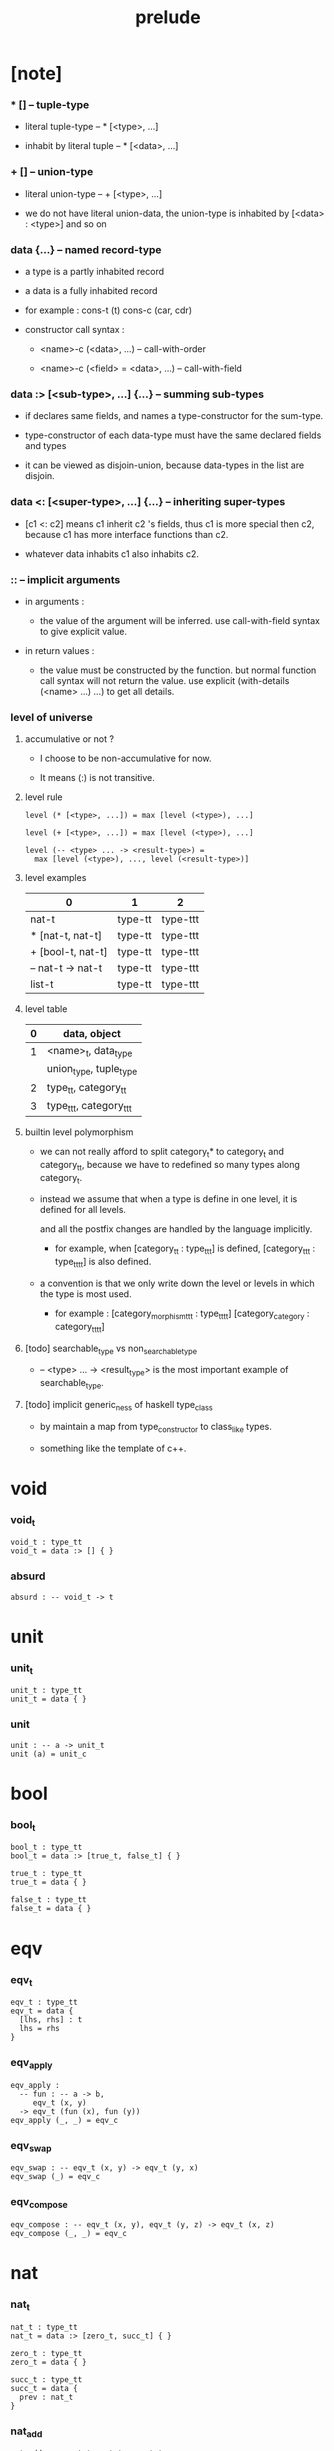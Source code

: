 #+title: prelude

* [note]

*** * [] -- tuple-type

    - literal tuple-type -- * [<type>, ...]

    - inhabit by literal tuple -- * [<data>, ...]

*** + [] -- union-type

    - literal union-type -- + [<type>, ...]

    - we do not have literal union-data,
      the union-type is inhabited by [<data> : <type>] and so on

*** data {...} -- named record-type

    - a type is a partly inhabited record

    - a data is a fully inhabited record

    - for example :
      cons-t (t)
      cons-c (car, cdr)

    - constructor call syntax :

      - <name>-c (<data>, ...) -- call-with-order

      - <name>-c (<field> = <data>, ...) -- call-with-field

*** data :> [<sub-type>, ...] {...} -- summing sub-types

    - if declares same fields,
      and names a type-constructor for the sum-type.

    - type-constructor of each data-type
      must have the same declared fields and types

    - it can be viewed as disjoin-union,
      because data-types in the list are disjoin.

*** data <: [<super-type>, ...] {...} -- inheriting super-types

    - [c1 <: c2] means c1 inherit c2 's fields,
      thus c1 is more special then c2,
      because c1 has more interface functions than c2.

    - whatever data inhabits c1 also inhabits c2.

*** :: -- implicit arguments

    - in arguments :

      - the value of the argument will be inferred.
        use call-with-field syntax to give explicit value.

    - in return values :

      - the value must be constructed by the function.
        but normal function call syntax will not return the value.
        use explicit (with-details (<name> ...) ...) to get all details.

*** level of universe

***** accumulative or not ?

      - I choose to be non-accumulative for now.

      - It means (:) is not transitive.

***** level rule

      #+begin_src cicada
      level (* [<type>, ...]) = max [level (<type>), ...]

      level (+ [<type>, ...]) = max [level (<type>), ...]

      level (-- <type> ... -> <result-type>) =
        max [level (<type>), ..., level (<result-type>)]
      #+end_src

***** level examples

      | 0                 | 1       | 2        |
      |-------------------+---------+----------|
      | nat-t             | type-tt | type-ttt |
      | * [nat-t, nat-t]  | type-tt | type-ttt |
      | + [bool-t, nat-t] | type-tt | type-ttt |
      | -- nat-t -> nat-t | type-tt | type-ttt |
      | list-t            | type-tt | type-ttt |

***** level table

      | 0 | data, object           |
      |---+------------------------|
      | 1 | <name>_t, data_type    |
      |   | union_type, tuple_type |
      |---+------------------------|
      | 2 | type_tt, category_tt   |
      |---+------------------------|
      | 3 | type_ttt, category_ttt |

***** builtin level polymorphism

      - we can not really afford to
        split category_t* to category_t and category_tt,
        because we have to redefined so many types along category_t.

      - instead we assume that when a type is define in one level,
        it is defined for all levels.

        and all the postfix changes
        are handled by the language implicitly.

        - for example, when
          [category_tt : type_ttt] is defined,
          [category_ttt : type_tttt] is also defined.

      - a convention is that
        we only write down the level or levels
        in which the type is most used.

        - for example :
          [category_morphism_ttt : type_tttt]
          [category_category : category_tttt]

***** [todo] searchable_type vs non_searchable_type

      - -- <type> ... -> <result_type>
        is the most important example of searchable_type.

***** [todo] implicit generic_ness of haskell type_class

      - by maintain a map from type_constructor to class_like types.

      - something like the template of c++.

* void

*** void_t

    #+begin_src cicada
    void_t : type_tt
    void_t = data :> [] { }
    #+end_src

*** absurd

    #+begin_src cicada
    absurd : -- void_t -> t
    #+end_src

* unit

*** unit_t

    #+begin_src cicada
    unit_t : type_tt
    unit_t = data { }
    #+end_src

*** unit

    #+begin_src cicada
    unit : -- a -> unit_t
    unit (a) = unit_c
    #+end_src

* bool

*** bool_t

    #+begin_src cicada
    bool_t : type_tt
    bool_t = data :> [true_t, false_t] { }

    true_t : type_tt
    true_t = data { }

    false_t : type_tt
    false_t = data { }
    #+end_src

* eqv

*** eqv_t

    #+begin_src cicada
    eqv_t : type_tt
    eqv_t = data {
      [lhs, rhs] : t
      lhs = rhs
    }
    #+end_src

*** eqv_apply

    #+begin_src cicada
    eqv_apply :
      -- fun : -- a -> b,
         eqv_t (x, y)
      -> eqv_t (fun (x), fun (y))
    eqv_apply (_, _) = eqv_c
    #+end_src

*** eqv_swap

    #+begin_src cicada
    eqv_swap : -- eqv_t (x, y) -> eqv_t (y, x)
    eqv_swap (_) = eqv_c
    #+end_src

*** eqv_compose

    #+begin_src cicada
    eqv_compose : -- eqv_t (x, y), eqv_t (y, z) -> eqv_t (x, z)
    eqv_compose (_, _) = eqv_c
    #+end_src

* nat

*** nat_t

    #+begin_src cicada
    nat_t : type_tt
    nat_t = data :> [zero_t, succ_t] { }

    zero_t : type_tt
    zero_t = data { }

    succ_t : type_tt
    succ_t = data {
      prev : nat_t
    }
    #+end_src

*** nat_add

    #+begin_src cicada
    nat_add : -- nat_t, nat_t -> nat_t
    nat_add (x, y) = {
      case x {
        zero_t => y
        succ_t => succ_c (nat_add (x.prev, y))
      }
    }
    #+end_src

*** nat_mul

    #+begin_src cicada
    nat_mul : -- nat_t, nat_t -> nat_t
    nat_mul (x, y) = {
      case x {
        zero_t => zero_c
        succ_t => nat_add (y, nat_mul (x.prev, y))
      }
    }
    #+end_src

*** nat_factorial

    #+begin_src cicada
    nat_factorial : -- nat_t -> nat_t
    nat_factorial (x) = {
      case x {
        zero_t => succ_c (zero_c)
        succ_t => nat_mul (x, nat_factorial (x.prev))
      }
    }
    #+end_src

*** nat_even_p

    #+begin_src cicada
    nat_even_p : -- nat_t -> bool_t
    nat_even_p (x) = {
      case x {
        zero_t => true_c
        succ_t => case x.prev {
          zero_t => false_c
          succ_t => nat_even_p (x.prev.prev)
        }
      }
    }
    #+end_src

*** nat_even_t

    #+begin_src cicada
    nat_even_t : type_tt
    nat_even_t = data :> [zero_even_t, even_plus_two_even_t] {
      nat : nat_t
    }

    zero_even_t : type_tt
    zero_even_t = data {
      nat : nat_t
      nat = zero_c
    }

    even_plus_two_even_t : type_tt
    even_plus_two_even_t = data {
      nat : nat_t
      prev : nat_even_t (m)
      nat = succ_c (succ_c (m))
    }
    #+end_src

*** two_even

    #+begin_src cicada
    two_even : nat_even_t (succ_c (succ_c (zero_c)))
    two_even = even_plus_two_even_c (zero_even_c)
    #+end_src

*** nat_add_associative

    #+begin_src cicada
    nat_add_associative :
      -- [x, y, z] : nat_t
      -> eqv_t (
           nat_add (nat_add (x, y), z)
           nat_add (x, nat_add (y, z)))
    nat_add_associative (x, y, z) = {
      case x {
        zero_t => eqv_c
        succ_t => eqv_apply (
          succ_c, nat_add_associative (x.prev, y, z))
      }
    }
    #+end_src

*** nat_add_commutative

    #+begin_src cicada
    nat_add_commutative :
      -- [x, y] : nat_t
      -> eqv_t (
           nat_add (x, y),
           nat_add (y, x))
    nat_add_commutative (x, y) = case x {
      zero_t => nat_add_zero_commutative (y)
      succ_t => eqv_compose (
        eqv_apply (succ_c, nat_add_commutative (x.prev, y))
        nat_add_succ_commutative (y, x.prev))
    }
    #+end_src

*** nat_add_zero_commutative

    #+begin_src cicada
    nat_add_zero_commutative :
      -- x : nat_t
      -> eqv_t (
           nat_add (zero_c, x),
           nat_add (x, zero_c))
    nat_add_zero_commutative (x) = {
      case x {
        zero_t => eqv_c
        succ_t => eqv_apply (succ_c, nat_add_zero_commutative (x.prev))
      }
    }
    #+end_src

*** nat_add_succ_commutative_1

    #+begin_src cicada
    nat_add_succ_commutative_1 :
      -- [x, y] : nat_t
      -> eqv_t (
           nat_add (succ_c (x), y),
           succ_c (nat_add (x, y)))
    nat_add_succ_commutative_1 (x, y) = {
      case x {
        zero_t => eqv_c
        succ_t => eqv_apply (
          succ_c, nat_add_succ_commutative_1 (x.prev, y))
      }
    }
    #+end_src

*** nat_add_succ_commutative_2

    #+begin_src cicada
    nat_add_succ_commutative_2 :
      -- [x, y] : nat_t
      -> eqv_t (
           nat_add (y, succ_c (x)),
           succ_c (nat_add (x, y)))
    nat_add_succ_commutative_2 (x, y) = {
      case x {
        zero_t => eqv_c
        succ_t => eqv_apply (
          succ_c, nat_add_succ_commutative_2 (x.prev, y))
      }
    }
    #+end_src

* list

*** list_t

    #+begin_src cicada
    list_t : type_tt
    list_t = data :> [null_t, cons_t] {
      t : type_tt
    }

    null_t : type_tt
    null_t = data {
      t : type_tt
    }

    cons_t : type_tt
    cons_t = data {
      t : type_tt
      car : t
      cdr : list_t (t)
    }
    #+end_src

*** list_length

    #+begin_src cicada
    list_length : -- list_t (t) -> nat_t
    list_length (list) = {
      case list {
        null_t => zero_c
        cons_t => succ_c (list_length (list.cdr))
      }
    }
    #+end_src

*** list_append

    #+begin_src cicada
    list_append : -- list_t (t) list_t (t) -> list_t (t)
    list_append (ante, succ) = {
      case ante {
        null_t => succ
        cons_t => cons_c (ante.car, list_append (ante.cdr, succ))
      }
    }
    #+end_src

*** list_map

    #+begin_src cicada
    list_map : -- -- a -> b, list_t (a) -> list_t (b)
    list_map (fun, list) = {
      case list {
        null_t => list
        cons_t => cons_c (fun (list.car), list_map (fun, list.cdr))
      }
    }
    #+end_src

*** list_remove_first

    #+begin_src cicada
    list_remove_first : -- t, list_t (t) -> list_t (t)
    list_remove_first (x, list) = {
      case list {
        null_t => list
        cons_t =>
          if eq_p (list.car, x)
            list.cdr
          else
            cons_c (list.car, list_remove_first (list.cdr, x))
      }
    }
    #+end_src

*** list_length_t

    #+begin_src cicada
    list_length_t : type_tt
    list_length_t = data :> [zero_length_t succ_length_t] {
      list : list_t (t)
      length : nat_t
    }

    zero_length_t : type_tt
    zero_length_t = data {
      list : list_t (t)
      length : nat_t
      list = null_c
      length = zero_c
    }

    succ_length_t : type_tt
    succ_length_t = data {
      list : list_t (t)
      length : nat_t
      prev : list_length_t (list, length)
      list = cons_c (x, list)
      length = succ_c (length)
    }
    #+end_src

*** [note] `append` in prolog

    #+begin_src cicada
    note {
      in prolog, we will have :
        append([], Succ, Succ).
        append([Car | Cdr], Succ, [Car | ResultCdr]):_
          append(Cdr, Succ, ResultCdr).
    }
    #+end_src

*** list_append_t

    #+begin_src cicada
    list_append_t : type_tt
    list_append_t = data :> [zero_append_t, succ_append_t] {
      [ante, succ, result] : list_t (t)
    }

    zero_append_t : type_tt
    zero_append_t = data {
      [ante, succ, result] : list_t (t)
      ante = null_c
      result = succ
    }

    succ_append_t : type_tt
    succ_append_t = data {
      [ante, succ, result] : list_t (t)
      prev : list_append_t (cdr, succ, result_cdr)
      ante = cons_c (car, cdr)
      result = cons_c (car, result_cdr)
    }
    #+end_src

* vect

*** vect_t

    #+begin_src cicada
    vect_t : type_tt
    vect_t = data :> [null_vect_t cons_vect_tt] {
      t : type_tt
      length : nat_t
    }

    null_vect_t : type_tt
    null_vect_t = data {
      t : type_tt
      length : nat_t
      length = zero_c
    }

    cons_vect_t : type_tt
    cons_vect_t = data {
      t : type_tt
      length : nat_t
      car : t
      cdr : vect_t (t, length)
      length = succ_c (length)
    }
    #+end_src

*** vect_append

    #+begin_src cicada
    vect_append :
      -- vect_t (t, m)
         vect_t (t, n)
      -> vect_t (t, nat_add (m, n))
    vect_append (ante, succ) = {
      case ante {
        null_vect_t => succ
        cons_vect_t => cons_vect_c (
          ante.car, vect_append (ante.cdr, succ))
      }
    }
    #+end_src

*** vect_map

    #+begin_src cicada
    vect_map : -- -- a -> b, vect_t (a, n) -> vect_t (a, n)
    vect_map (fun, list) = {
      case list {
        null_vect_t => list
        cons_vect_t => cons_vect_c (
          fun (list.car), vect_map (fun, list.cdr))
      }
    }
    #+end_src

* order

*** preorder_tt

    #+begin_src cicada
    note {
      preorder is a thin category
      with at most one morphism from an object to another.
    }

    preorder_tt : type_ttt
    preorder_tt = data {
      element_t : type_tt

      pre_t :
        -- element_t, element_t
        -> type_tt

      pre_reflexive :
        -- a :: element_t
        -> pre_t (a, a)

      pre_transitive :
        -- pre_t (a, b)
           pre_t (b, c)
        -> pre_t (a, c)
    }
    #+end_src

*** partial_order_tt

    #+begin_src cicada
    partial_order_tt : type_ttt
    partial_order_tt = data <: [preorder_tt] {
      element_eqv_t :
        -- element_t
           element_t
        -> type_tt

      pre_anti_symmetric :
        -- pre_t (a, b)
           pre_t (b, a)
        -> element_eqv_t (a, b)
    }
    #+end_src

*** eqv_relation_tt

    #+begin_src cicada
    eqv_relation_tt : type_ttt
    eqv_relation_tt = data <: [preorder_tt] {
      pre_symmetric :
        -- pre_t (a, b)
        -> pre_t (b, a)
    }
    #+end_src

*** total_order_tt

    #+begin_src cicada
    total_order_tt : type_ttt
    total_order_tt = data <: [partial_order_tt] {
      pre_connex :
        -- [a, b] : element_t
        -> + [pre_t (a, b), pre_t (b, a)]
    }
    #+end_src

* unique

*** unique_tt

    #+begin_src cicada
    unique_tt : type_ttt
    unique_tt = data {
      t : type_tt
      value : t
      underlying_eqv_t : -- t, t -> type_tt
      condition_t : -- t -> type_tt

      unique_proof :
        * [condition_t (value)
           -- another : t
              condition_t (another)
           -> underlying_eqv_t (value, another)]
    }
    #+end_src

*** [todo] (unique)

    #+begin_src cicada
    (unique <t>
     of <value>
     under <underlying_eqv_t>
     such_that <condition_t>) = macro {
       unique_tt
         t = <t>
         value = <value>
         underlying_eqv_t = <underlying_eqv_t>
         condition_t = <condition_t>
     }
    #+end_src

* category

*** category_ttt

    #+begin_src cicada
    category_ttt : type_tttt
    category_ttt = data {
      object_tt : type_ttt
      arrow_tt : -- object_tt object_tt -> type_ttt
      arrow_eqv_tt : -- arrow_tt (a, b), arrow_tt (a, b) -> type_ttt

      identity : -- a :: object_tt -> arrow_tt (a, a)

      compose : -- arrow_tt (a, b), arrow_tt (b, c) -> arrow_tt (a, c)

      identity_neutral_left :
        -- f : arrow_tt (a, b)
        -> arrow_eqv_tt (f, compose (identity, f))

      identity_neutral_right :
        -- f : arrow_tt (a, b)
        -> arrow_eqv_tt (f, compose (f, identity))

      compose_associative :
        -- f : arrow_tt (a, b)
           g : arrow_tt (b, c)
           h : arrow_tt (c, d)
        -> arrow_eqv_tt (
             compose (f, compose (g, h))
             compose (compose (f, g), h))

      arrow_eqv_relation :
        -- [a, b] :: object_tt
        -> eqv_relation_tt (
             element_tt = arrow_tt (a, b)
             pre_tt = arrow_eqv_tt)
    }
    #+end_src

*** basic relation

***** category_ttt.isomorphic_tt

      #+begin_src cicada
      category_ttt.isomorphic_tt : type_ttt
      category_ttt.isomorphic_tt = data {
        [lhs, rhs] : object_tt
        iso : arrow_tt (lhs, rhs)
        inv : arrow_tt (rhs, lhs)
        iso_inv_identity : arrow_eqv_tt (compose (iso, inv), identity)
        inv_iso_identity : arrow_eqv_tt (compose (inv, iso), identity)
      }
      #+end_src

*** universal construction

***** category_ttt.initial_tt

      #+begin_src cicada
      category_ttt.initial_tt : type_ttt
      category_ttt.initial_tt = data {
        initial : object_tt
        factorizer :
          -- cand : object_tt
          -> factor : arrow_tt (initial, cand)
      }
      #+end_src

***** category_ttt.terminal_tt

      #+begin_src cicada
      category_ttt.terminal_tt : type_ttt
      category_ttt.terminal_tt = data <: [terminal_candidate_tt] {
        terminal : object_tt
        factorizer :
          -- cand : object_tt
          -> factor : arrow_tt (cand, terminal)
      }
      #+end_src

***** category_ttt.product_tt

      #+begin_src cicada
      category_ttt.product_candidate_tt : type_ttt
      category_ttt.product_candidate_tt = data {
        fst : object_tt
        snd : object_tt
        product : object_tt
        fst_projection : arrow_tt (product, fst)
        snd_projection : arrow_tt (product, snd)
      }

      category_ttt.product_tt : type_ttt
      category_ttt.product_tt = data <: [product_candidate_tt] {
        factorizer :
          -- cand : product_candidate_tt (fst, snd)
          -> factor : arrow_tt (cand.product, product)
        unique_factor :
          -- cand : product_candidate_tt (fst, snd)
          -> unique factorizer (cand)
             of arrow_tt (cand.product, product)
             under arrow_eqv_tt
             such_that
               arrow_eqv_tt (
                 cand.fst_projection
                 compose (factor, fst_projection))
               arrow_eqv_tt (
                 cand.snd_projection
                 compose (factor, snd_projection))
      }
      #+end_src

***** category_ttt.sum_tt

      #+begin_src cicada
      category_ttt.sum_candidate_tt : type_ttt
      category_ttt.sum_candidate_tt = data {
        fst : object_tt
        snd : object_tt
        sum : object_tt
        fst_injection : arrow_tt (fst, sum)
        snd_injection : arrow_tt (snd, sum)
      }

      category_ttt.sum_tt : type_ttt
      category_ttt.sum_tt = data <: [sum_candidate_tt] {
        factorizer :
          -- cand : sum_candidate_tt (fst, snd)
          -> factor : arrow_tt (sum, cand.sum)
        unique_factor :
          -- cand : sum_candidate_tt (fst, snd)
          -> unique factorizer (cand)
             of arrow_tt (sum, cand.sum)
             under arrow_eqv_tt
             such_that
               arrow_eqv_tt (
                 cand.fst_injection
                 compose (fst_injection, factor))
               arrow_eqv_tt (
                 cand.snd_injection
                 compose (snd_injection, factor))
      }
      #+end_src

*** other structure as category

***** preorder.as_category

      #+begin_src cicada
      note {
        to view a preorder as a category
        we simple view all arrow of the same type as eqv
      }

      preorder.as_category : category_tt
      preorder.as_category = category_cc {
        object_t = element_t

        arrow_t = pre_t

        arrow_eqv_t (_, _) = unit_t

        identity = pre_reflexive

        compose = pre_transitive

        identity_neutral_left (_) = unit_c

        identity_neutral_right (_) = unit_c

        compose_associative (_, _, _) = unit_c
      }
      #+end_src

*** build new category from old category

***** category_ttt.opposite

      #+begin_src cicada
      category_ttt.opposite : category_ttt
      category_ttt.opposite = category_ccc {
        object_tt = this.object_tt

        arrow_tt :
          -- object_tt, object_tt
          -> type_tt
        arrow_tt (a, b) = this.arrow_tt (b, a)

        arrow_eqv_tt :
          -- this.arrow_tt (b, a), this.arrow_tt (b, a)
          -> type_tt
        arrow_eqv_tt = this.arrow_eqv_tt

        identity :
          -- a :: object_tt
          -> arrow_tt (a, a)
        identity = this.identity

        compose :
          -- this.arrow_tt (b, a)
             this.arrow_tt (c, b)
          -> this.arrow_tt (c, a)
        compose (f, g) = this.compose (g, f)

        identity_neutral_left :
          -- f : this.arrow_tt (b, a)
          -> arrow_eqv_tt (f, this.compose (f, identity))
        identity_neutral_left = this.identity_neutral_right

        identity_neutral_right :
          -- f : this.arrow_tt (b, a)
          -> arrow_eqv_tt (f, this.compose (identity, f))
        identity_neutral_right = this.identity_neutral_left

        compose_associative :
          -- f : this.arrow_tt (b, a)
             g : this.arrow_tt (c, b)
             h : this.arrow_tt (d, c)
          -> arrow_eqv_tt (
               this.compose (this.compose (h, g), f)
               this.compose (h, this.compose (g, f)))
        compose_associative (f, g, h) = {
          this.arrow_eqv_relation.pre_symmetric (
            this.compose_associative (h, g, f))
        }
      }
      #+end_src

***** category_product

      #+begin_src cicada
      category_product : -- category_ttt, category_ttt -> category_ttt
      category_product (#1, #2) = category_ccc {
        object_tt = * [#1.object_tt, #2.object_tt]

        arrow_tt (a, b) =
          * [#1.arrow_tt (a.1, b.1)
             #2.arrow_tt (a.2, b.2)]

        arrow_eqv_tt (lhs, rhs) =
          * [#1.arrow_eqv_tt (lhs.1, rhs.1)
             #2.arrow_eqv_tt (lhs.2, rhs.2)]

        identity =
          * [#1.identity
             #2.identity]

        compose (f, g) =
          * [#1.compose (f.1, g.1)
             #2.compose (f.2, g.2)]

        identity_neutral_left (f) =
          * [#1.identity_neutral_left (f.1)
             #2.identity_neutral_left (f.2)]

        identity_neutral_right (f) =
          * [#1.identity_neutral_right (f.1)
             #2.identity_neutral_right (f.2)]

        compose_associative (f, g, h) =
          * [#1.compose_associative (f.1, g.1, h.1)
             #2.compose_associative (f.2, g.2, h.2)]
      }
      #+end_src

* product_closed_category

*** product_closed_category_ttt

    #+begin_src cicada
    product_closed_category_ttt : type_tttt
    product_closed_category_ttt = data <: [category_ttt] {
      product :
        -- [a, b] : object_tt
        -> p : object_tt
           product_relation :: product_tt (a, b, p)
    }
    #+end_src

*** ><><>< product_closed_category_ttt.product_arrow

    #+begin_src cicada
    product_closed_category_ttt.product_arrow :
      -- arrow_tt (a, b)
         arrow_tt (c, d)
      -> arrow_tt (product (a c), product (b, d))
    product_closed_category_ttt.product_arrow (f, g) = {
      with_details product (a, c)
        p <- product_relation
      with_details product (b, d)
        q <- product_relation
      q.factorizer (
        product_candidate_cc (
          fst = b
          snd = d
          product = product (a, c)
          fst_projection = compose (p.fst_projection, f)
          snd_projection = compose (p.fst_projection, g)))
    }
    #+end_src

*** product_closed_category_ttt.exponential_tt

    #+begin_src cicada
    product_closed_category_ttt.exponential_candidate_tt : type_ttt
    product_closed_category_ttt.exponential_candidate_tt = data {
      ante : object_tt
      succ : object_tt
      exponential : object_tt
      eval : arrow_tt (product (exponential, ante), succ)
    }

    category_ttt.exponential_tt : type_ttt
    category_ttt.exponential_tt = data <: [exponential_candidate_tt] {
      factorizer :
        -- cand : exponential_candidate_tt (ante, succ)
        -> factor : arrow_tt (cand.exponential, exponential)
      unique_factor :
        -- cand : exponential_candidate_tt (ante, succ)
        -> unique factorizer (cand)
           of arrow_tt (cand.exponential, exponential)
           under arrow_eqv_tt
           such_that
             arrow_eqv_tt (
               cand.eval,
               compose (eval, product_arrow (factor, identity)))
    }
    #+end_src

* [todo] cartesian_closed_category

* void_category

*** void_arrow_t

    #+begin_src cicada
    void_arrow_t : type_tt
    void_arrow_t = data {
      [ante, succ] : void_t
    }
    #+end_src

*** void_arrow_eqv_t

    #+begin_src cicada
    void_arrow_eqv_t : type_tt
    void_arrow_eqv_t = data {
      [lhs, rhs] : void_arrow_t (a, b)
    }
    #+end_src

*** void_category

    #+begin_src cicada
    void_category : category_tt
    void_category = category_cc {
      object_t = void_t
      arrow_t = void_arrow_t
      arrow_eqv_t = void_arrow_eqv_t

      identity :
        -- a :: void_t
        -> void_arrow_t (a, a)
      identity (_) = void_arrow_c

      compose (_, _) = void_arrow_c

      identity_neutral_left :
        -- f : void_arrow_t (a, b)
        -> void_arrow_eqv_t (f, void_arrow_c)
      identity_neutral_left (_) = void_arrow_eqv_c

      identity_neutral_right :
        -- f : void_arrow_t (a, b)
        -> void_arrow_eqv_t (f, void_arrow_c)
      identity_neutral_right (_) = void_arrow_eqv_c

      compose_associative :
        -- f : void_arrow_t (a, b)
           g : void_arrow_t (b, c)
           h : void_arrow_t (c, d)
        -> void_arrow_eqv_t (void_arrow_eqv_c, void_arrow_eqv_c)
      compose_associative (_, _, _) = void_arrow_eqv_c
    }
    #+end_src

* graph_tt

*** graph_tt

    #+begin_src cicada
    note {
      different between graph and category is that,
      composing [linking] two edges does not give you edge but path.
    }

    graph_tt : type_ttt
    graph_tt = data {
      node_t : type_tt
      edge_t : -- node_t, node_t -> type_tt
    }
    #+end_src

*** graph.path_t

    #+begin_src cicada
    graph_tt.path_t : type_tt
    graph_tt.path_t = data
      :> [node_path_t
          edge_path_t
          link_path_t] {
      [start, end] : node_t
    }

    graph_tt.node_path_t : type_tt
    graph_tt.node_path_t = data {
      [start, end] : node_t
      node : node_t
      start = node
      end = node
    }

    graph_tt.edge_path_t : type_tt
    graph_tt.edge_path_t = data {
      [start, end] : node_t
      edge : edge_t (start, end)
    }

    graph_tt.link_path_t : type_tt
    graph_tt.link_path_t = data {
      [start, end] : node_t
      first : path_t (start, middle)
      next : path_t (middle, end)
    }
    #+end_src

*** graph_tt.path_eqv_t

    #+begin_src cicada
    graph_tt.path_eqv_t : type_tt
    graph_tt.path_eqv_t = data
      :> [refl_path_eqv_t
          node_left_path_eqv_t
          node_right_path_eqv_t
          associative_path_eqv_t] {
      [lhs, rhs] : path_t (a, b)
    }

    graph_tt.refl_path_eqv_t : type_tt
    graph_tt.refl_path_eqv_t = data {
      [lhs, rhs] : path_t (a, b)
      p : path_t (a, b)
      lhs = p
      lhs = p
    }

    graph_tt.node_left_path_eqv_t : type_tt
    graph_tt.node_left_path_eqv_t = data {
      [lhs, rhs] : path_t (a, b)
      p : path_t (a, b)
      lhs = p
      rhs = link_path_c (node_path_c (a), p)
    }

    graph_tt.node_right_path_eqv_t : type_tt
    graph_tt.node_right_path_eqv_t = data {
      [lhs, rhs] : path_t (a, b)
      p : path_t (a, b)
      lhs = p
      rhs = link_path_c (p, node_path_c (b))
    }

    graph_tt.associative_path_eqv_t : type_tt
    graph_tt.associative_path_eqv_t = data {
      [lhs, rhs] : path_t (a, b)
      p : path_t (a, b)
      q : path_t (b, c)
      r : path_t (c, d)
      lhs = link_path_c (p, link_path_c (q, r))
      rhs = link_path_c (link_path_c (p, q), r)
    }
    #+end_src

*** graph_tt.as_free_category

    #+begin_src cicada
    graph_tt.as_free_category : category_tt
    graph_tt.as_free_category = category_cc {
      object_t = node_t
      arrow_t = path_t
      arrow_eqv_t = path_eqv_t

      identity :
        -- a :: node_t
        -> path_t (a, a)
      identity = node_path_c (a)

      compose = link_path_c

      identity_neutral_left :
        -- f : path_t (a, b)
        -> path_eqv_t (f, link_path_c (node_path_c (a), f))
      identity_neutral_left = node_left_path_eqv_c

      identity_neutral_right :
        -- f : path_t (a, b)
        -> path_eqv_t (f, link_path_c (f, node_path_c (b)))
      identity_neutral_right = node_right_path_eqv_c

      compose_associative :
        -- f : path_t (a, b)
           g : path_t (b, c)
           h : path_t (c, d)
        -> path_eqv_t (
             link_path_c (f, link_path_c (g, h))
             link_path_c (link_path_c (f, g), h))
      compose_associative = associative_path_eqv_c
    }
    #+end_src

* nat_order_category

*** nat_lteq_t

    #+begin_src cicada
    nat_lteq_t : type_tt
    nat_lteq_t = data :> [zero_lteq_t, succ_lteq_t] {
      [l, r] : nat_t
    }


    zero_lteq_t : type_tt
    zero_lteq_t = data {
      [l, r] : nat_t
      l = zero_c
    }

    succ_lteq_t : type_tt
    succ_lteq_t = data {
      [l, r] : nat_t
      prev : nat_lteq_t (x, y)
      l = succ_c (x)
      r = succ_c (y)
    }
    #+end_src

*** nat_non_negative

    #+begin_src cicada
    nat_non_negative : -- n : nat_t -> nat_lteq_t (zero_c, n)
    nat_non_negative = zero_lteq_c
    #+end_src

*** nat_lteq_reflexive

    #+begin_src cicada
    nat_lteq_reflexive : -- n : nat_t -> nat_lteq_t (n, n)
    nat_lteq_reflexive (n) = {
      case n {
        zero_t => zero_lteq_c
        succ_t => succ_lteq_c (nat_lteq_reflexive (n.prev))
      }
    }
    #+end_src

*** nat_lteq_transitive

    #+begin_src cicada
    nat_lteq_transitive :
      -- nat_lteq_t (a, b)
         nat_lteq_t (b, c)
      -> nat_lteq_t (a, c)
    nat_lteq_transitive (x, y) = {
      case x {
        zero_lteq_t => zero_lteq_c
        succ_lteq_t => succ_lteq_c (nat_lteq_transitive (x.prev, y.prev))
      }
    }
    #+end_src

*** nat_lt_t

    #+begin_src cicada
    nat_lt_t : -- nat_t nat_t -> type_tt
    nat_lt_t (l, r) = nat_lteq_t (succ_c (l), r)
    #+end_src

*** nat_archimedean_property

    #+begin_src cicada
    nat_archimedean_property :
      -- x : nat_t
      -> * [y : nat_t
            nat_lt_t (x, y)]
    nat_archimedean_property x =
      * [succ_c (x), nat_lteq_reflexive (succ_c (x))]
    #+end_src

*** nat_order_category

    #+begin_src cicada
    nat_order_category : category_tt
    nat_order_category = category_cc {
      object_t = nat_t
      arrow_t = nat_lteq_t
      arrow_eqv_t = eqv_t

      identity :
        -- a :: nat_t
        -> nat_lteq_t (a, a)
      identity = nat_lteq_reflexive (a)

      compose = nat_lteq_transitive

      identity_neutral_left (x) = {
        case x {
          zero_lteq_t => eqv_c
          succ_lteq_t => eqv_apply (
            succ_lteq_c, identity_neutral_left (x.prev))
        }
      }

      identity_neutral_righ (x) = {
        case x {
          zero_lteq_t => eqv_c
          succ_lteq_t => eqv_apply (
            succ_lteq_c, identity_neutral_righ (x.prev))
        }
      }

      compose_associative (f, g, h) = {
        case [f, g, h] {
          [zero_lteq_t, _, _] => eqv_c
          [succ_lteq_t, succ_lteq_t, succ_lteq_t] =>
            eqv_apply (
              succ_lteq_c,
              compose_associative (f.prev, g.prev, h.prev))
        }
      }
    }
    #+end_src

* groupoid

*** groupoid_tt

    #+begin_src cicada
    groupoid_tt : type_ttt
    groupoid_tt = data <: [category_tt] {
      inverse : -- f : arrow_tt (a, b) -> isomorphic_tt (a, b, f)
    }
    #+end_src

* [todo] nat_total_order

* monoid

*** monoid_tt

    #+begin_src cicada
    monoid_tt : type_ttt
    monoid_tt = data {
      element_t : type_tt

      element_eqv_t :
        -- element_t, element_t
        -> type_tt

      unit : element_t

      product :
        -- element_t, element_t
        -> element_t

      unit_neutral_left :
        -- a : element_t
        -> element_eqv_t (product (a, unit), a)

      unit_neutral_right :
        -- a : element_t
        -> element_eqv_t (product (unit, a), a)

      product_associative :
        -- a : element_t
           b : element_t
           c : element_t
        -> element_eqv_t (
             product (a, product (b, c))
             product (product (a, b), c))
    }
    #+end_src

*** monoid_tt.as_category

    #+begin_src cicada
    monoid_tt.as_category : category_tt
    monoid_tt.as_category = category_cc {
      object_t = unit_t
      arrow_t (_, _) = element_t
      arrow_eqv_t = element_eqv_t
      identity = unit
      compose = product
      identity_neutral_left = unit_neutral_left
      identity_neutral_right = unit_neutral_right
      compose_associative = product_associative
    }
    #+end_src

* [todo] group

* [todo] abelian_group

* [todo] ring

* [todo] field

* [todo] vector_space

* [todo] limit

* container

*** container_tt

    #+begin_src cicada
    note {
      endofunctor of set_category
    }

    container_tt : type_ttt
    container_tt = data {
      fun_t : -- type_tt -> type_tt
      map : -- -- a -> b, fun_tt (a) -> fun_t (b)
    }
    #+end_src

*** list_container

    #+begin_src cicada
    list_container : container_tt
    list_container = container_cc {
      fun_t = list_t
      map (fun, list) = {
        case list {
          null_t => null_c
          cons_t => cons_c (fun (list.car), map (fun, list.cdr))
        }
      }
    }
    #+end_src

* const

*** const_t

    #+begin_src cicada
    const_t : type_tt
    const_t = data {
      [c, a] : type_tt
      value : c
    }
    #+end_src

*** const_container

    #+begin_src cicada
    const_container : -- type_tt -> container_tt
    const_container (c) = container_cc {
      fun_t = const_t (c)

      map : -- -- a -> b, const_t (c, a) -> const_t (c, b)
      map (_, x) = x
    }
    #+end_src

* monad

*** monad_tt

    #+begin_src cicada
    monad_tt : type_ttt
    monad_tt = data <: [container_tt] {
      pure : -- t -> fun_t (t)
      bind : -- fun_t (a), -- a -> fun_t (b) -> fun_t (b)
    }
    #+end_src

*** monad_tt.compose

    #+begin_src cicada
    monad_tt.compose :
      -- -- a -> fun_t (b)
         -- b -> fun_t (c)
      -> -- a -> fun_t (c)
    monad_tt.compose (f, g) = lambda [a] {
      bind (f (a), g)
    }
    #+end_src

*** monad_tt.flatten

    #+begin_src cicada
    monad_tt.flatten :
      -- fun_t (fun_t (a))
      -> fun_t (a)
    monad_tt.flatten (m) = bind (m, lambda {})
    #+end_src

*** list_monad

    #+begin_src cicada
    list_monad : monad_tt
    list_monad = monad_cc {
      pure (x) = cons_c (x null_c)
      bind (list fun) = {
        case list {
          null_t => null_c
          cons_t => list_append (fun (list.car), bind (list.cdr, fun))
        }
      }
    }
    #+end_src

* maybe

*** maybe_t

    #+begin_src cicada
    maybe_t : type_tt
    maybe_t = data :> [none_t just_t] {
      t : type_tt
    }

    none_t : type_tt
    none_t = data {
      t : type_tt
    }

    just_t : type_tt
    just_t = data {
      t : type_tt
      value : t
    }
    #+end_src

*** maybe_container

    #+begin_src cicada
    maybe_container : container_tt
    maybe_container = container_cc {
      fun_t = maybe_t
      map (fun, maybe) = {
        case maybe {
          none_t => none_c
          just_t => just_c (fun (maybe.value))
        }
      }
    }
    #+end_src

*** maybe_monad

    #+begin_src cicada
    maybe_monad : monad_tt
    maybe_monad = monad_cc {
      pure = just_c
      bind (maybe, fun) = {
        case maybe {
          none_t => none_c
          just_t => fun (maybe.value)
        }
      }
    }
    #+end_src

* state

*** state_t

    #+begin_src cicada
    state_t : -- type_tt, type_tt -> type_tt
    state_t (s, a) = -- s -> * [s, a]
    #+end_src

*** state_monad

    #+begin_src cicada
    state_monad : -- type_tt -> monad_tt
    state_monad (s) = monad_cc {
      fun_t = state_t (s)

      map : -- -- a -> b
               state_t (s, a)
            -> state_t (s, b)
      map : -- -- a -> b
               -- s -> * [s, a]
            -> -- s -> * [s, b]
      map (f, m) = lambda [s] {
        * [1st (m (s)),
           f (2nd (m (s)))]
      }

      pure : -- t -> state_t (s, t)
      pure : -- t -> -- s -> * [s, t]
      pure (v) = lambda [s] {
        * [s, v]
      }

      bind : -- fun_t (a), -- a -> fun_t (b) -> fun_t (b)
      bind : -- state_t (s, a), -- a -> state_t (s, b) -> state_t (s, b)
      bind : -- -- s -> * [s, a]
                -- a -> -- s -> * [s, b]
             -> -- s -> * [s, b]
      bind (m, f) = lambda [s] {
        f (2st (m (s))) (1st (m (s)))
      }
    }
    #+end_src

* tree

*** tree_t

    #+begin_src cicada
    tree_t : type_tt
    tree_t = data :> [leaf_t, branch_t] {
      t : type_tt
    }

    leaf_t : type_tt
    leaf_t = data {
      t : type_tt
      value : t
    }

    branch_t : type_tt
    branch_t = data {
      t : type_tt
      [left, right] : tree_t (t)
    }
    #+end_src

*** tree_container

    #+begin_src cicada
    tree_container : container_tt
    tree_container = container_cc {
      fun_t = tree_t
      map (fun, tree) = {
        case tree {
          leaf_t => leaf_c (fun (tree.value))
          branch_t => branch_c (
            map (fun, tree.left)
            map (fun, tree.right))
        }
      }
    }
    #+end_src

*** tree_zip

    #+begin_src cicada
    tree_zip :
      -- tree_t (a)
         tree_t (b)
      -> maybe_t (tree_t (* [a, b]))
    tree_zip (x, y) = {
      case [x, y]
        [leaf_t, leaf_t] =>
          pure (leaf_c (* [x.value, y.value]))
        [branch_t, branch_t] => do {
          left <- tree_zip (x.left, y.left)
          right <- tree_zip (x.right, y.right)
          pure (branch_c (left right))
        }
        [_, _] => none_c
    }
    #+end_src

*** tree_numbering

    #+begin_src cicada
    tree_numbering :
      -- tree_t (t)
      -> state_t (nat_t, tree_t (nat_t))
    tree_numbering (tree) = {
      case tree {
        leaf_t => lambda [n] {
          * [nat_inc (n), leaf_c (n)]
        }
        branch_t => do {
          left <- tree_numbering (tree.left)
          right <- tree_numbering (tree.right)
          pure (branch_c (left, right))
        }
      }
    }
    #+end_src

* int

*** [todo] int_t

*** [todo] mod_t

*** gcd_t

    #+begin_src cicada
    gcd_t : type_tt
    gcd_t = data :> [zero_gcd_t mod_gcd_t] {
      [x, y, d] : int_t
    }

    zero_gcd_t : type_tt
    zero_gcd_t = data {
      [x, y, d] : int_t
      y = zero_c
      x = d
    }

    mod_gcd_t : type_tt
    mod_gcd_t = data {
      [x, y, d] : int_t
      gcd : gcd_t (z, x, d)
      mod : mod_t (z, x, y)
    }
    #+end_src

* set_category

*** [todo] set_tt

    #+begin_src cicada
    note {
      The set theory of Errett Bishop.
    }

    set_tt : type_ttt
    set_tt = data {
      element_t : type_tt
      eqv_t : -> element_t, element_t -> type_tt
    }
    #+end_src

*** set_morphism_tt

    #+begin_src cicada
    set_morphism_tt : type_ttt
    set_morphism_tt = data {
      ante : type_tt
      succ : type_tt

      morphism : -- ante -> succ
    }
    #+end_src

*** set_morphism_eqv_tt

    #+begin_src cicada
    set_morphism_eqv_tt : type_ttt
    set_morphism_eqv_tt = data {
      lhs : set_morphism_tt (a, b)
      rhs : set_morphism_tt (a, b)

      morphism_eqv :
        -- x : a
        -> eqv_t (lhs.morphism (x), rhs.morphism (x))
    }
    #+end_src

*** set_category

    #+begin_src cicada
    set_category : category_ttt
    set_category = category_ccc {
      object_tt = type_tt

      arrow_tt (a, b) = set_morphism_tt (a, b)

      arrow_eqv_tt (lhs, rhs) = set_morphism_eqv_tt (lhs, rhs)

      identity = set_morphism_cc {
        morphism = nop
      }

      compose (f, g) = set_morphism_cc {
        morphism = | [f.morphism, g.morphism]
      }

      identity_neutral_left (_) = set_morphism_eqv_cc {
        morphism_eqv (_) = eqv_c
      }

      identity_neutral_right (_) = set_morphism_eqv_cc {
        morphism_eqv (_) = eqv_c
      }

      compose_associative (_, _, _) = set_morphism_eqv_cc {
        morphism_eqv (_) = eqv_c
      }
    }
    #+end_src

* preorder_category

*** preorder_morphism_tt

    #+begin_src cicada
    preorder_morphism_tt : type_ttt
    preorder_morphism_tt = data {
      ante : preorder_tt
      succ : preorder_tt

      morphism : -- ante.element_t -> succ.element_t

      morphism_respect_pre_relation :
        -- ante.pre_t (x, y)
        -> succ.pre_t (morphism (x), morphism (y))
    }
    #+end_src

*** preorder_morphism_eqv_tt

    #+begin_src cicada
    preorder_morphism_eqv_tt : type_ttt
    preorder_morphism_eqv_tt = data {
      lhs : preorder_morphism_tt (a, b)
      rhs : preorder_morphism_tt (a, b)

      morphism_eqv :
        -- x : a.element_t
        -> eqv_t (lhs.morphism (x), rhs.morphism (x))
    }
    #+end_src

*** preorder_category

    #+begin_src cicada
    preorder_category : category_ttt
    preorder_category = category_ccc {
      object_tt : type_ttt
      object_tt = preorder_tt

      arrow_tt : -- preorder_tt, preorder_tt -> type_ttt
      arrow_tt (a, b) = preorder_morphism_tt (a, b)

      arrow_eqv_tt :
        -- preorder_morphism_tt (a, b)
           preorder_morphism_tt (a, b)
        -> type_ttt
      arrow_eqv_tt (lhs, rhs) = preorder_morphism_eqv_tt (lhs, rhs)

      identity :
        -- a :: preorder_tt
        -> preorder_morphism_tt (a, a)
      identity = preorder_morphism_cc {
        morphism = nop
        morphism_respect_pre_relation = nop
      }

      compose :
        -- preorder_morphism_tt (a, b)
           preorder_morphism_tt (b, c)
        -> preorder_morphism_tt (a, c)
      compose (f, g) = preorder_morphism_cc {
        morphism = | [f.morphism, g.morphism]
        morphism_respect_pre_relation = {
          | [f.morphism_respect_pre_relation
             g.morphism_respect_pre_relation]
        }
      }

      identity_neutral_left (f) = preorder_morphism_eqv_cc {
        morphism_eqv (_) = eqv_c
      }

      identity_neutral_right (f) = preorder_morphism_eqv_cc {
        morphism_eqv (_) = eqv_c
      }

      compose_associative (f, g, h) = preorder_morphism_eqv_cc {
        morphism_eqv (_) = eqv_c
      }
    }
    #+end_src

* category_category

*** functor_ttt

    - a functor between two categories is a natural_construction
      of the structure of [ante : category_ttt]
      in the structure of [succ : category_ttt]

    #+begin_src cicada
    functor_ttt : type_tttt
    functor_ttt = data {
      ante : category_ttt
      succ : category_ttt

      object_map :
        -- ante.object_tt
        -> succ.object_tt

      arrow_map :
        -- ante.arrow_tt (a, b)
        -> succ.arrow_tt (object_map (a), object_map (b))

      arrow_map_respect_compose :
        -- f : ante.arrow_tt (a, b)
           g : ante.arrow_tt (b, c)
        -> succ.arrow_eqv_tt (
             arrow_map (ante.compose (f, g))
             succ.compose (arrow_map (f), arrow_map (g)))

      arrow_map_respect_identity :
        -- a :: ante.object_tt
        -> succ.arrow_eqv_tt (
             arrow_map (ante.identity (a))
             succ.identity (object_map (a)))
    }
    #+end_src

*** natural_transformation_ttt

    - a natural_transformation is a level up map,
      which maps objects to arrows, and arrows to squares.

    #+begin_src cicada
    natural_transformation_ttt : type_tttt
    natural_transformation_ttt = data {
      lhs : functor_ttt (ante, succ)
      rhs : functor_ttt (ante, succ)

      ante succ :: object_ttt

      component :
        -- a : ante.object_tt
        -> succ.arrow_tt (lhs.object_map (a), rhs.object_map (a))

      transformation :
        -- f : ante.arrow_tt (a, b)
        -> succ.arrow_eqv_tt (
             succ.compose (component (a), rhs.arrow_map (f))
             succ.compose (lhs.arrow_map (f), component (b)))
    }
    #+end_src

*** natural_isomorphism_ttt

    #+begin_src cicada
    natural_isomorphism_ttt : type_tttt
    natural_isomorphism_ttt = data <: [natural_transformation_ttt] {
      isomorphic_component :
        -- a : ante.object_tt
        -> succ.isomorphic_tt (iso = component (a))
    }
    #+end_src

*** [todo] category_category

    #+begin_src cicada
    category_category : category_tttt
    category_category = category_cccc {
      object_ttt : category_tttt
      object_ttt = category_ttt

      arrow_ttt :
        -- category_ttt, category_ttt
        -> type_tttt
      arrow_ttt (a, b) = functor_ttt (a, b)

      arrow_eqv_ttt :
        -- functor_ttt (a, b)
           functor_ttt (a, b)
        -> type_tttt
      arrow_eqv_ttt (lhs, rhs) = natural_isomorphism_ttt (lhs, rhs)

      identity : -- a :: category_ttt -> functor_ttt (a, a)
      identity = functor_ccc {
        ante = a
        succ = a
        [todo]
      }

      compose :
        -- functor_ttt (a, b)
           functor_ttt (b, c)
        -> functor_ttt (a, c)
      compose =
        [todo]


      identity_neutral_left :
        -- f : functor_ttt (a, b)
        -> natural_isomorphism_ttt (f, compose (identity, f))
      identity_neutral_left =
        [todo]

      identity_neutral_right :
        -- f : functor_ttt (a, b)
        -> natural_isomorphism_ttt (f, compose (f, identity))
      identity_neutral_right =
        [todo]

      compose_associative :
        -- f : functor_ttt (a, b)
           g : functor_ttt (b, c)
           h : functor_ttt (c, d)
        -> natural_isomorphism_ttt (
             compose (f, compose (g, h))
             compose (compose (f, g), h))
      compose_associative =
        [todo]
    }
    #+end_src
